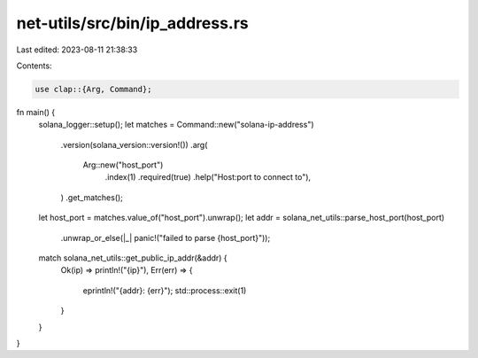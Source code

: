 net-utils/src/bin/ip_address.rs
===============================

Last edited: 2023-08-11 21:38:33

Contents:

.. code-block:: rs

    use clap::{Arg, Command};

fn main() {
    solana_logger::setup();
    let matches = Command::new("solana-ip-address")
        .version(solana_version::version!())
        .arg(
            Arg::new("host_port")
                .index(1)
                .required(true)
                .help("Host:port to connect to"),
        )
        .get_matches();

    let host_port = matches.value_of("host_port").unwrap();
    let addr = solana_net_utils::parse_host_port(host_port)
        .unwrap_or_else(|_| panic!("failed to parse {host_port}"));

    match solana_net_utils::get_public_ip_addr(&addr) {
        Ok(ip) => println!("{ip}"),
        Err(err) => {
            eprintln!("{addr}: {err}");
            std::process::exit(1)
        }
    }
}


